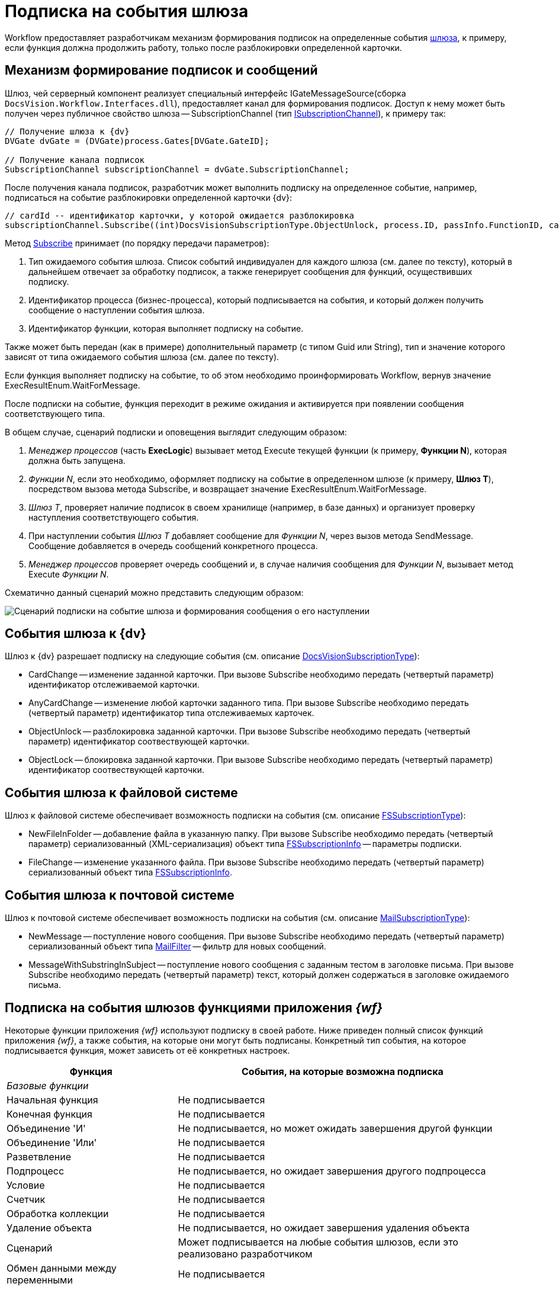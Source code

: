 = Подписка на события шлюза

Workflow предоставляет разработчикам механизм формирования подписок на определенные события xref:WorkflowDevManualComponents1.adoc[шлюза], к примеру, если функция должна продолжить работу, только после разблокировки определенной карточки.

== Механизм формирование подписок и сообщений

Шлюз, чей серверный компонент реализует специальный интерфейс IGateMessageSource(сборка `DocsVision.Workflow.Interfaces.dll`), предоставляет канал для формирования подписок. Доступ к нему может быть получен через публичное свойство шлюза -- SubscriptionChannel (тип xref:api/DocsVision/Workflow/Gates/ISubscriptionChannel_IN.adoc[ISubscriptionChannel]), к примеру так:

[source,csharp]
----
// Получение шлюза к {dv}
DVGate dvGate = (DVGate)process.Gates[DVGate.GateID];

// Получение канала подписок
SubscriptionChannel subscriptionChannel = dvGate.SubscriptionChannel;
----

После получения канала подписок, разработчик может выполнить подписку на определенное событие, например, подписаться на событие разблокировки определенной карточки {dv}:

[source,csharp]
----
// cardId -- идентификатор карточки, у которой ожидается разблокировка
subscriptionChannel.Subscribe((int)DocsVisionSubscriptionType.ObjectUnlock, process.ID, passInfo.FunctionID, cardId);
----

Метод xref:api/DocsVision/Workflow/Gates/ISubscriptionChannel.Subscribe_MT.adoc[Subscribe] принимает (по порядку передачи параметров):

. Тип ожидаемого события шлюза. Список событий индивидуален для каждого шлюза (см. далее по тексту), который в дальнейшем отвечает за обработку подписок, а также генерирует сообщения для функций, осуществивших подписку.
. Идентификатор процесса (бизнес-процесса), который подписывается на события, и который должен получить сообщение о наступлении события шлюза.
. Идентификатор функции, которая выполняет подписку на событие.

Также может быть передан (как в примере) дополнительный параметр (с типом Guid или String), тип и значение которого зависят от типа ожидаемого события шлюза (см. далее по тексту).

Если функция выполняет подписку на событие, то об этом необходимо проинформировать Workflow, вернув значение ExecResultEnum.WaitForMessage.

После подписки на событие, функция переходит в режиме ожидания и активируется при появлении сообщения соответствующего типа.

В общем случае, сценарий подписки и оповещения выглядит следующим образом:

. _Менеджер процессов_ (часть *ExecLogic*) вызывает метод Execute текущей функции (к примеру, *Функции N*), которая должна быть запущена.
. _Функции N_, если это необходимо, оформляет подписку на событие в определенном шлюзе (к примеру, *Шлюз T*), посредством вызова метода Subscribe, и возвращает значение ExecResultEnum.WaitForMessage.
. _Шлюз T_, проверяет наличие подписок в своем хранилище (например, в базе данных) и организует проверку наступления соответствующего события.
. При наступлении события _Шлюз T_ добавляет сообщение для _Функции N_, через вызов метода SendMessage. Сообщение добавляется в очередь сообщений конкретного процесса.
. _Менеджер процессов_ проверяет очередь сообщений и, в случае наличия сообщения для _Функции N_, вызывает метод Execute _Функции N_.

Схематично данный сценарий можно представить следующим образом:

image::workflowSubscription.png[Сценарий подписки на событие шлюза и формирования сообщения о его наступлении]

== События шлюза к {dv}

Шлюз к {dv} разрешает подписку на следующие события (см. описание xref:api/DocsVision/Workflow/Gates/DocsVisionSubscriptionType_EN.adoc[DocsVisionSubscriptionType]):

* CardChange -- изменение заданной карточки. При вызове Subscribe необходимо передать (четвертый параметр) идентификатор отслеживаемой карточки.
* AnyCardChange -- изменение любой карточки заданного типа. При вызове Subscribe необходимо передать (четвертый параметр) идентификатор типа отслеживаемых карточек.
* ObjectUnlock -- разблокировка заданной карточки. При вызове Subscribe необходимо передать (четвертый параметр) идентификатор соотвествующей карточки.
* ObjectLock -- блокировка заданной карточки. При вызове Subscribe необходимо передать (четвертый параметр) идентификатор соотвествующей карточки.

== События шлюза к файловой системе

Шлюз к файловой системе обеспечивает возможность подписки на события (см. описание xref:api/DocsVision/Workflow/Gates/FSSubscriptionType_EN.adoc[FSSubscriptionType]):

* NewFileInFolder -- добавление файла в указанную папку. При вызове Subscribe необходимо передать (четвертый параметр) сериализованный (XML-сериализация) объект типа xref:api/DocsVision/Workflow/Gates/FSSubscriptionInfo_CL.adoc[FSSubscriptionInfo] -- параметры подписки.
* FileChange -- изменение указанного файла. При вызове Subscribe необходимо передать (четвертый параметр) сериализованный объект типа xref:api/DocsVision/Workflow/Gates/FSSubscriptionInfo_CL.adoc[FSSubscriptionInfo].

== События шлюза к почтовой системе

Шлюз к почтовой системе обеспечивает возможность подписки на события (см. описание xref:api/DocsVision/Workflow/Gates/MailSubscriptionType_EN.adoc[MailSubscriptionType]):

* NewMessage -- поступление нового сообщения. При вызове Subscribe необходимо передать (четвертый параметр) сериализованный объект типа xref:api/DocsVision/Workflow/Gates/MailFilter_CL.adoc[MailFilter] -- фильтр для новых сообщений.
* MessageWithSubstringInSubject -- поступление нового сообщения с заданным тестом в заголовке письма. При вызове Subscribe необходимо передать (четвертый параметр) текст, который должен содержаться в заголовке ожидаемого письма.

== Подписка на события шлюзов функциями приложения _{wf}_

Некоторые функции приложения _{wf}_ используют подписку в своей работе. Ниже приведен полный список функций приложения _{wf}_, а также события, на которые они могут быть подписаны. Конкретный тип события, на которое подписывается функция, может зависеть от её конкретных настроек.

[width="99%",cols="34%,66%",options="header"]
|===
|Функция |События, на которые возможна подписка
|_Базовые функции_ |
|Начальная функция |Не подписывается
|Конечная функция |Не подписывается
|Объединение 'И' |Не подписывается, но может ожидать завершения другой функции
|Объединение 'Или' |Не подписывается
|Разветвление |Не подписывается
|Подпроцесс |Не подписывается, но ожидает завершения другого подпроцесса
|Условие |Не подписывается
|Счетчик |Не подписывается
|Обработка коллекции |Не подписывается
|Удаление объекта |Не подписывается, но ожидает завершения удаления объекта
|Сценарий |Может подписывается на любые события шлюзов, если это реализовано разработчиком
|Обмен данными между переменными |Не подписывается
|Расписание |Подписывается на событие от таймера (Шлюз к простым типам)
|Универсальный обмен данными |Не подписывается, но ожидает завершения обмена
|Универсальная функция |Может подписывается на любые события шлюзов, если это реализовано разработчиком выбранной функции
|Обработчик ошибок |Не подписывается
|_Функции шлюза к Docsvision_ |
|Мониторинг {dv} |Может подписываться на изменение определенной карточки, либо карточек определенного типа
|Задание |Может подписываться на поступление письма (Шлюз к почтовой системе), на событие от таймера (Шлюз к простым типам), на изменение или разблокировку карточек
|Управление заданием |Не подписывается, но остается активным, если карточка заблокирована
|Ярлык |Не подписывается
|Функция рассылки согласований |Может подписываться на разблокировку карточки, поступление письма (Шлюз к почтовой системе), а также ожидать завершения подпроцесса
|Функция рассылки заданий |Может подписываться на разблокировку карточки, а также ожидать завершения подпроцесса
|Задание 5 |Может подписываться на поступление письма (Шлюз к почтовой системе), на событие от таймера (Шлюз к простым типам), на изменение или разблокировку карточек
|Параллельное задание |Может подписываться на разблокировку родительской и связанных карточек, а также ожидать завершения подпроцесса
|Последовательное задание |Может подписываться на разблокировку родительской и связанных карточек, а также ожидать завершения подпроцесса
|_Функции шлюза к файловой системе_ |
|Мониторинг файловой системы |Может подписываться на появление нового файла и изменение файла
|_Функции шлюза к почтовой системе_ |
|Мониторинг сообщений |Может подписываться на появление нового сообщения (и сообщения с определенной темой).
|Сообщения задания 5 |Может подписываться на появление нового сообщения, а также на изменение и разблокировку конкретного задания или всех карточек типа задание.
|===
